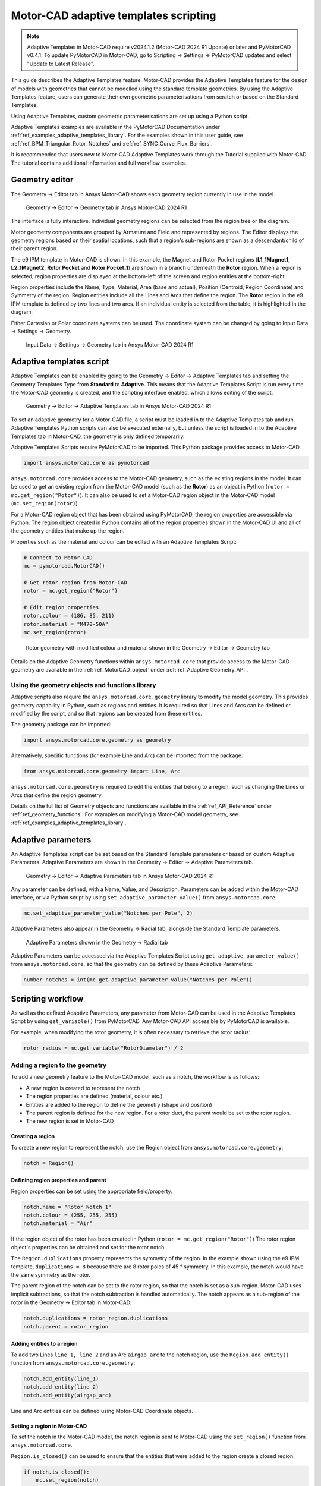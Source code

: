 .. _ref_adaptive_templates_UG:

Motor-CAD adaptive templates scripting
======================================

.. note::
    Adaptive Templates in Motor-CAD require v2024.1.2 (Motor-CAD 2024 R1 Update) or later and
    PyMotorCAD v0.4.1. To update PyMotorCAD in Motor-CAD, go to Scripting -> Settings -> PyMotorCAD
    updates and select "Update to Latest Release".

This guide describes the Adaptive Templates feature.
Motor-CAD provides the Adaptive Templates feature
for the design of models with geometries that cannot be modelled
using the standard template geometries.
By using the Adaptive Templates feature,
users can generate their own geometric parameterisations
from scratch or based on the Standard Templates.

Using Adaptive Templates, custom geometric parameterisations
are set up using a Python script.

Adaptive Templates examples are available in the PyMotorCAD Documentation
under :ref:`ref_examples_adaptive_templates_library`.
For the examples shown in this user guide,
see :ref:`ref_BPM_Triangular_Rotor_Notches` and :ref:`ref_SYNC_Curve_Flux_Barriers`.

It is recommended that users new to Motor-CAD Adaptive Templates
work through the Tutorial supplied with Motor-CAD.
The tutorial contains additional information and full workflow examples.

Geometry editor
***************

The Geometry -> Editor tab in Ansys Motor-CAD
shows each geometry region currently in use in the model.

.. figure:: ../images/Adaptive_Geometry_GUI_Screenshot.png
    :width: 500pt

    Geometry -> Editor -> Geometry tab in Ansys Motor-CAD 2024 R1

The interface is fully interactive.
Individual geometry regions can be selected
from the region tree or the diagram.

Motor geometry components are grouped by Armature and Field
and represented by regions.
The Editor displays the geometry regions based on their spatial locations,
such that a region's sub-regions are shown as a descendant/child
of their parent region.

The e9 IPM template in Motor-CAD is shown.
In this example, the Magnet and Rotor Pocket regions
(**L1_1Magnet1**, **L2_1Magnet2**, **Rotor Pocket** and **Rotor Pocket_1**)
are shown in a branch underneath the **Rotor** region.
When a region is selected,
region properties are displayed at the bottom-left of the screen
and region entities at the bottom-right.

Region properties include the Name, Type, Material, Area (base and actual),
Position (Centroid, Region Coordinate) and Symmetry of the region.
Region entities include all the Lines and Arcs that define the region.
The **Rotor** region in the e9 IPM template is defined by two lines and two arcs.
If an individual entity is selected from the table,
it is highlighted in the diagram.

Either Cartesian or Polar coordinate systems can be used.
The coordinate system can be changed by going to
Input Data -> Settings -> Geometry.

.. figure:: ../images/Geometry_Coordinate_System_GUI_Screenshot.png
    :width: 500pt

    Input Data -> Settings -> Geometry tab in Ansys Motor-CAD 2024 R1

Adaptive templates script
*************************

Adaptive Templates can be enabled by going to the
Geometry -> Editor -> Adaptive Templates tab
and setting the Geometry Templates Type from **Standard** to **Adaptive**.
This means that the Adaptive Templates Script is run
every time the Motor-CAD geometry is created,
and the scripting interface enabled, which allows editing of the script.

.. figure:: ../images/Adaptive_Templates_GUI_Screenshot.png
    :width: 500pt

    Geometry -> Editor -> Adaptive Templates tab in Ansys Motor-CAD 2024 R1

To set an adaptive geometry for a Motor-CAD file,
a script must be loaded in to the Adaptive Templates tab and run.
Adaptive Templates Python scripts can also be executed externally,
but unless the script is loaded in to the Adaptive Templates tab
in Motor-CAD, the geometry is only defined temporarily.

Adaptive Templates Scripts require PyMotorCAD to be imported.
This Python package provides access to Motor-CAD.

.. code:: python

    import ansys.motorcad.core as pymotorcad

``ansys.motorcad.core`` provides access to the Motor-CAD geometry,
such as the existing regions in the model.
It can be used to get an existing region from the Motor-CAD model
(such as the **Rotor**) as an object in Python (``rotor = mc.get_region("Rotor")``).
It can also be used to set a Motor-CAD region object in the Motor-CAD model
(``mc.set_region(rotor)``).

For a Motor-CAD region object that has been obtained using PyMotorCAD,
the region properties are accessible via Python.
The region object created in Python contains all of the region properties
shown in the Motor-CAD UI and all of the geometry entities that make up the region.

Properties such as the material and colour can be edited with an Adaptive Templates Script:

.. code:: python

     # Connect to Motor-CAD
     mc = pymotorcad.MotorCAD()

     # Get rotor region from Motor-CAD
     rotor = mc.get_region("Rotor")

     # Edit region properties
     rotor.colour = (186, 85, 211)
     rotor.material = "M470-50A"
     mc.set_region(rotor)

.. figure:: ../images/Adaptive_Geometry_GUI_Screenshot_UG_Modified.png
    :width: 500pt

    Rotor geometry with modified colour and material shown in the Geometry -> Editor -> Geometry tab

Details on the Adaptive Geometry functions within ``ansys.motorcad.core``
that provide access to the Motor-CAD geometry are available
in the :ref:`ref_MotorCAD_object` under :ref:`ref_Adaptive Geometry_API`.

Using the geometry objects and functions library
------------------------------------------------

Adaptive scripts also require the ``ansys.motorcad.core.geometry`` library
to modify the model geometry.
This provides geometry capability in Python, such as regions and entities.
It is required so that Lines and Arcs can be defined or modified by the script,
and so that regions can be created from these entities.

The geometry package can be imported:

.. code:: python

    import ansys.motorcad.core.geometry as geometry

Alternatively, specific functions (for example Line and Arc) can be imported from the package:

.. code:: python

    from ansys.motorcad.core.geometry import Line, Arc

``ansys.motorcad.core.geometry`` is required to edit the entities that belong to a region,
such as changing the Lines or Arcs that define the region geometry.

Details on the full list of Geometry objects and functions are available
in the :ref:`ref_API_Reference` under :ref:`ref_geometry_functions`.
For examples on modifying a Motor-CAD model geometry,
see :ref:`ref_examples_adaptive_templates_library`.

Adaptive parameters
*******************

An Adaptive Templates script can be set
based on the Standard Template parameters
or based on custom Adaptive Parameters.
Adaptive Parameters are shown in the
Geometry -> Editor -> Adaptive Parameters tab.

.. figure:: ../images/Adaptive_Parameters_GUI_Screenshot.png
    :width: 500pt

    Geometry -> Editor -> Adaptive Parameters tab in Ansys Motor-CAD 2024 R1

Any parameter can be defined, with a Name, Value, and Description.
Parameters can be added within the Motor-CAD interface,
or via Python script by using ``set_adaptive_parameter_value()`` from ``ansys.motorcad.core``:

.. code:: python

    mc.set_adaptive_parameter_value("Notches per Pole", 2)

Adaptive Parameters also appear in the Geometry -> Radial tab,
alongside the Standard Template parameters.

.. figure:: ../images/Adaptive_Parameters_GUI_Screenshot_2.png
    :width: 500pt

    Adaptive Parameters shown in the Geometry -> Radial tab

Adaptive Parameters can be accessed via the Adaptive Templates Script
using ``get_adaptive_parameter_value()`` from ``ansys.motorcad.core``,
so that the geometry can be defined by these Adaptive Parameters:

.. code:: python

    number_notches = int(mc.get_adaptive_parameter_value("Notches per Pole"))

Scripting workflow
*******************

As well as the defined Adaptive Parameters,
any parameter from Motor-CAD
can be used in the Adaptive Templates Script
by using ``get_variable()`` from PyMotorCAD.
Any Motor-CAD API accessible by PyMotorCAD is available.

For example, when modifying the rotor geometry,
it is often necessary to retrieve the rotor radius:

.. code:: python

    rotor_radius = mc.get_variable("RotorDiameter") / 2

Adding a region to the geometry
-------------------------------
To add a new geometry feature to the Motor-CAD model,
such as a notch, the workflow is as follows:

* A new region is created to represent the notch

* The region properties are defined (material, colour etc.)

* Entities are added to the region
  to define the geometry (shape and position)

* The parent region is defined for the new region.
  For a rotor duct, the parent would be set to the rotor region.

* The new region is set in Motor-CAD

Creating a region
~~~~~~~~~~~~~~~~~

To create a new region to represent the notch,
use the Region object from ``ansys.motorcad.core.geometry``:

.. code:: python

    notch = Region()

Defining region properties and parent
~~~~~~~~~~~~~~~~~~~~~~~~~~~~~~~~~~~~~

Region properties can be set using the appropriate field/property:

.. code:: python

    notch.name = "Rotor_Notch_1"
    notch.colour = (255, 255, 255)
    notch.material = "Air"

If the region object of the rotor has been created in Python (``rotor = mc.get_region("Rotor")``)
The rotor region object's properties can be obtained and set for the rotor notch.

The ``Region.duplications`` property represents the symmetry of the region.
In the example shown using the e9 IPM template, ``duplications = 8``
because there are 8 rotor poles of 45 ° symmetry.
In this example, the notch would have the same symmetry as the rotor.

The parent region of the notch can be set to the rotor region,
so that the notch is set as a sub-region.
Motor-CAD uses implicit subtractions,
so that the notch subtraction is handled automatically.
The notch appears as a sub-region of the rotor
in the Geometry -> Editor tab in Motor-CAD.

.. code:: python

    notch.duplications = rotor_region.duplications
    notch.parent = rotor_region

Adding entities to a region
~~~~~~~~~~~~~~~~~~~~~~~~~~~

To add two Lines ``line_1, line_2`` and an Arc ``airgap_arc`` to the notch region,
use the ``Region.add_entity()`` function from ``ansys.motorcad.core.geometry``:

.. code:: python

    notch.add_entity(line_1)
    notch.add_entity(line_2)
    notch.add_entity(airgap_arc)

Line and Arc entities can be defined using Motor-CAD Coordinate objects.

Setting a region in Motor-CAD
~~~~~~~~~~~~~~~~~~~~~~~~~~~~~

To set the notch in the Motor-CAD model,
the notch region is sent to Motor-CAD
using the ``set_region()`` function from ``ansys.motorcad.core``.

``Region.is_closed()`` can be used to ensure that the entities that were added to the region
create a closed region.

.. code:: python

    if notch.is_closed():
        mc.set_region(notch)

Using the geometry shapes library
---------------------------------

Line and Arc entities are defined using Motor-CAD Coordinate objects.
Calculating the coordinate positions can be time consuming and
may require many lines of Python script.

For commonly used shapes, ready made functions can be used
to create a region, based on a few required parameters.
These functions can be imported from the
``ansys.motorcad.core.geometry_shapes`` library.

A function for creating a triangular notch region can be imported:

.. code:: python

    from ansys.motorcad.core.geometry_shapes import triangular_notch

The ``triangular_notch()`` function requires 4 arguments:

* ``radius`` - the radial position of the notch outer edge
  (for a rotor notch, this is the rotor radius)

* ``sweep`` - the sweep of the notch along the rotor airgap, in degrees
  (defines the notch width)

* ``centre_angle`` - the angular position of the notch centre

* ``depth`` - the depth of the notch

.. figure:: ../images/Adaptive_Geometry_Shapes_Diagram.png
    :width: 500pt

    Required arguments for the ``triangular_notch()`` function.

A rotor notch can be defined using this function,
so that the user does not need to calculate
the coordinates for the notch entities.

To use the ``triangular_notch()`` function to create
a triangular rotor notch region:

.. code:: python

    notch = triangular_notch(
        rotor_radius, notch_angular_width, notch_centre_angle, notch_depth
    )

where the arguments ``rotor_radius``, ``notch_angular_width``,
``notch_centre_angle`` and ``notch_depth``
must be calculated in the Adaptive Templates Script and
specified.

The notch region properties can then be defined and
the region can be set in Motor-CAD,
as described earlier in this guide.

For a full Adaptive Templates example
using the workflow described here,
see :ref:`ref_BPM_Triangular_Rotor_Notches`.

Details on the Geometry Shapes functions within ``ansys.motorcad.core.geometry_shapes``
are available in the :ref:`ref_API_Reference` under :ref:`ref_geometry_shapes`.

Creating and modifying adaptive templates scripts
*************************************************

It is recommended to create Adaptive Template Scripts outside Motor-CAD,
using a Python Integrated Development Environment (IDE) (such as PyCharm).
Using an IDE allows for faster creation of the script,
allowing access to autocompletion, code correction
and other features which are not available in the Motor-CAD scripting interface.

This is essential when writing complex scripts,
allowing issues with the script to be fixed
and the inspection of Python objects
(for example geometry regions from Motor-CAD).

For more information on the Synchronous Reluctance machine geometry
with curved flux barriers used for this example,
please see :ref:`ref_SYNC_Curve_Flux_Barriers`.

Working on the adaptive templates script
----------------------------------------
Adaptive templates script can be edited from an external IDE (for example: PyCharm, VSCode).
When using an external IDE it is important to ensure that the script contains this method
before getting/setting any Motor-CAD geometry:

.. code:: python

    mc.reset_adaptive_geometry()

Drawing geometry objects
------------------------
When working on and debugging Adaptive Templates scripts,
it is useful to use the geometry drawing feature
to plot the geometry objects and regions.
``ansys.motorcad.core.geometry_drawing`` contains the function
``draw_objects_debug()`` which can be used to plot any region
that has been defined in Python. This function only plots regions when called from an external IDE to assist with debugging scripts.
To plot regions from the Motor-CAD scripting interface, use ``draw_objects``.

The geometry drawing package can be imported:

.. code:: python

    from ansys.motorcad.core.geometry_drawing import draw_objects_debug

For an Adaptive Templates script where curved flux barrier/rotor pockets
Region objects are added to a list ``pockets_all_layers``,
the function ``draw_objects_debug()`` can be used to plot the regions:

.. code:: python

    draw_objects_debug(pockets_all_layers)

.. figure:: ../images/Adaptive_Geometry_Drawing_all.png
    :width: 500pt

    Plot of rotor pocket regions drawn using the ``draw_objects()`` function.






